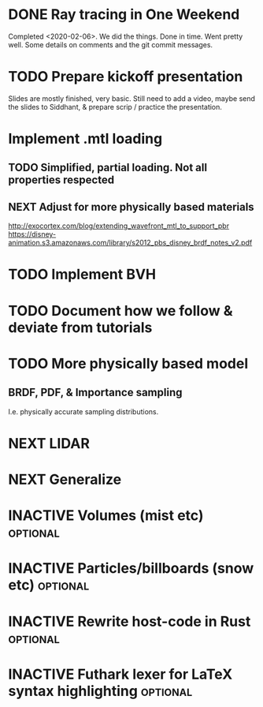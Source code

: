* DONE Ray tracing in One Weekend
  Completed <2020-02-06>.  We did the things. Done in time. Went
  pretty well. Some details on comments and the git commit messages.

* TODO Prepare kickoff presentation
  Slides are mostly finished, very basic. Still need to add a video,
  maybe send the slides to Siddhant, & prepare scrip / practice the
  presentation.
* Implement .mtl loading
** TODO Simplified, partial loading. Not all properties respected

** NEXT Adjust for more physically based materials
   http://exocortex.com/blog/extending_wavefront_mtl_to_support_pbr
   https://disney-animation.s3.amazonaws.com/library/s2012_pbs_disney_brdf_notes_v2.pdf

* TODO Implement BVH

* TODO Document how we follow & deviate from tutorials

* TODO More physically based model
** BRDF, PDF, & Importance sampling
   I.e. physically accurate sampling distributions.

* NEXT LIDAR

* NEXT Generalize

* INACTIVE Volumes (mist etc) :optional:

* INACTIVE Particles/billboards (snow etc) :optional:

* INACTIVE Rewrite host-code in Rust :optional:

* INACTIVE Futhark lexer for LaTeX syntax highlighting :optional:
